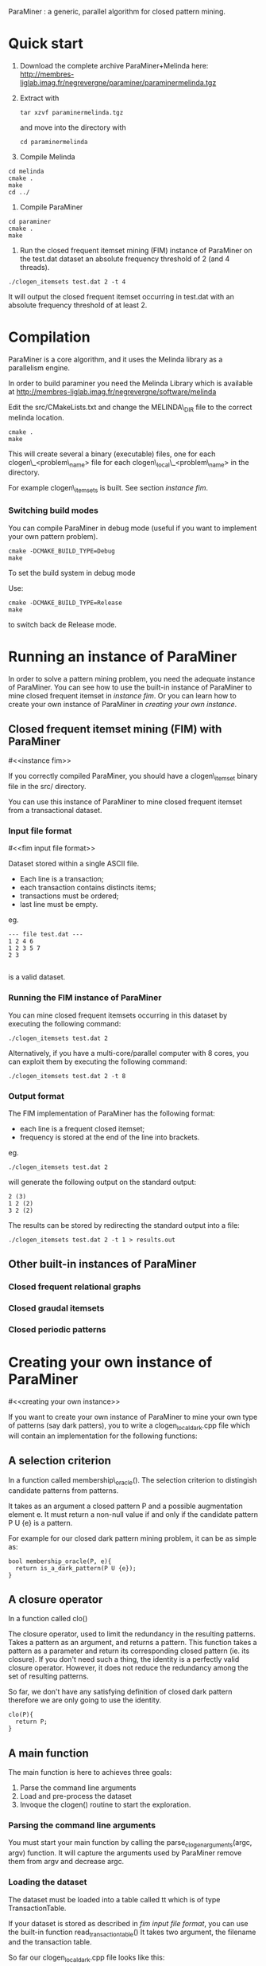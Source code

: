 ParaMiner : a generic, parallel algorithm for closed pattern mining.
#+STYLE: <link rel="stylesheet" type="text/css" href="stylesheet.css" />

* Quick start 

1. Download the complete archive ParaMiner+Melinda here: http://membres-liglab.imag.fr/negrevergne/paraminer/paraminermelinda.tgz

2. Extract with 
    : tar xzvf paraminermelinda.tgz
    and move into the directory with 
    : cd paraminermelinda

3. Compile Melinda
#+BEGIN_EXAMPLE
cd melinda
cmake . 
make
cd ../
#+END_EXAMPLE

4. Compile ParaMiner
#+BEGIN_EXAMPLE
cd paraminer
cmake . 
make
#+END_EXAMPLE

5. Run the closed frequent itemset mining (FIM) instance of ParaMiner on the test.dat dataset an absolute frequency threshold of 2 (and 4 threads).
#+BEGIN_EXAMPLE
./clogen_itemsets test.dat 2 -t 4
#+END_EXAMPLE

It will output the closed frequent itemset occurring in test.dat with an absolute frequency threshold of at least 2. 

* Compilation

ParaMiner is a core algorithm, and it uses the Melinda library as a
parallelism engine.

In order to build paraminer you need the Melinda Library which is available at 
http://membres-liglab.imag.fr/negrevergne/software/melinda

Edit the src/CMakeLists.txt and change the MELINDA\_DIR file to the correct melinda location. 

#+BEGIN_EXAMPLE
cmake . 
make
#+END_EXAMPLE

This will create several a binary (executable) files, one for each
clogen\_<problem\_name> file for each clogen\_local\_<problem\_name> in the
directory.

For example clogen\_itemsets is built. See section [[instance fim]].

*** Switching build modes

You can compile ParaMiner in debug mode (useful if you want to implement your own pattern problem). 
#+BEGIN_EXAMPLE
cmake -DCMAKE_BUILD_TYPE=Debug
make
#+END_EXAMPLE

To set the build system in debug mode

Use:
#+BEGIN_EXAMPLE
cmake -DCMAKE_BUILD_TYPE=Release
make
#+END_EXAMPLE
to switch back de Release mode.

* Running an instance of ParaMiner

In order to solve a pattern mining problem, you need the adequate instance of
ParaMiner.  You can see how to use the built-in
instance of ParaMiner to mine closed frequent itemset in [[instance fim]].
Or you can learn how to create your own instance of ParaMiner in
[[creating your own instance]].

** Closed frequent itemset mining (FIM) with ParaMiner
#<<instance fim>>

If you correctly compiled ParaMiner, you should have a clogen\_itemset
binary file in the src/ directory.

You can use this instance of ParaMiner to mine closed frequent itemset
from a transactional dataset.

*** Input file format 
#<<fim input file format>>
    
Dataset stored within a single ASCII file.

- Each line is a transaction;
- each transaction contains distincts items;
- transactions must be ordered;
- last line must be empty.

eg.
#+BEGIN_EXAMPLE
--- file test.dat ---
1 2 4 6
1 2 3 5 7
2 3

#+END_EXAMPLE

is a valid dataset.

*** Running the FIM instance of ParaMiner

You can mine closed frequent itemsets occurring in this dataset by executing the following command:
: ./clogen_itemsets test.dat 2 

Alternatively, if you have a multi-core/parallel computer with 8
cores, you can exploit them by executing the following command: 
: ./clogen_itemsets test.dat 2 -t 8

*** Output format

The FIM implementation of ParaMiner has the following format: 
- each line is a frequent closed itemset;
- frequency is stored at the end of the line into brackets.

eg.
: ./clogen_itemsets test.dat 2 
will generate the following output on the standard output:

#+BEGIN_EXAMPLE
2 (3)
1 2 (2)
3 2 (2)
#+END_EXAMPLE

The results can be stored by redirecting the standard output into a file:
: ./clogen_itemsets test.dat 2 -t 1 > results.out

** Other built-in instances of ParaMiner

*** Closed frequent relational graphs

*** Closed graudal itemsets

*** Closed periodic patterns 
 
* Creating your own instance of ParaMiner
#<<creating your own instance>>

If you want to create your own instance of ParaMiner to mine your own
type of patterns (say dark patters), you to write a clogen_local_dark.cpp file which will contain an implementation for the following functions:

** A selection criterion 
In a function called membership\_oracle(). 
The selection criterion to distingish candidate patterns from patterns.

It takes as an argument a closed pattern P and a possible augmentation
element e.  It must return a non-null value if and only if the
candidate pattern P U {e} is a pattern.

For example for our closed dark pattern mining problem, it can be as
simple as:

#+BEGIN_EXAMPLE
bool membership_oracle(P, e){
  return is_a_dark_pattern(P U {e}); 
}
#+END_EXAMPLE

** A closure operator 
In a function called clo()

The closure operator, used to limit the
redundancy in the resulting patterns. Takes a pattern as an argument,
and returns a pattern.  This function takes a pattern as a parameter
and return its corresponding closed pattern (ie. its closure).  If you
don't need such a thing, the identity is a perfectly valid closure
operator. However, it does not reduce the redundancy among the set of
resulting patterns.

So far, we don't have any satisfying definition of closed dark pattern
therefore we are only going to use the identity.

#+BEGIN_EXAMPLE
clo(P){
  return P;
}
#+END_EXAMPLE

** A main function

The main function is here to achieves three goals:
1. Parse the command line arguments
2. Load and pre-process the dataset 
3. Invoque the clogen() routine to start the exploration. 

*** Parsing the command line arguments
    
You must start your main function by calling the
parse_clogen_arguments(argc, argv) function.  It will capture the
arguments used by ParaMiner remove them from argv and decrease argc.

*** Loading the dataset 

The dataset must be loaded into a table called tt which is of type TransactionTable. 

If your dataset is stored as described in [[fim input file format]], you
can use the built-in function read_transaction_table() It takes two
argument, the filename and the transaction table.

So far our clogen_local_dark.cpp file looks like this:

#+BEGIN_EXAMPLE
int main(int argc, char **argv){

load_transaction_table (&tt, argv[1])

...

}
#+END_EXAMPLE

*** Invoking the search space 

Once your dataset is loaded into tt, you must call the clogen() main routine with empty_set
as an argument if you want to start the exploration from the emptyset.

* Bugs 

Repport bugs and/or comments at:
FirstName.LastName@imag.fr

My FirstName is Benjamin
My LastName is Negrevergne
